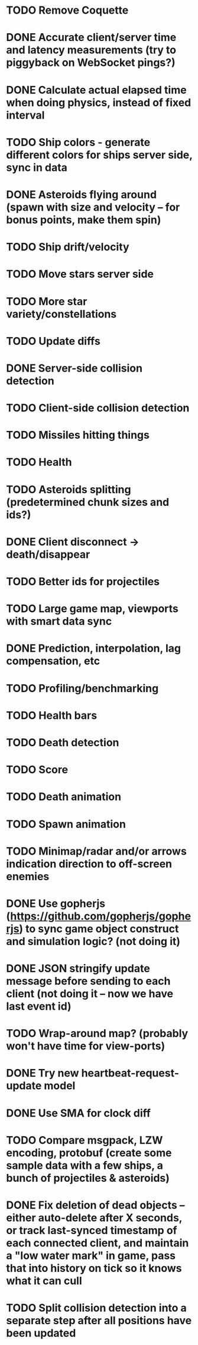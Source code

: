 * TODO Remove Coquette
* DONE Accurate client/server time and latency measurements (try to piggyback on WebSocket pings?)
* DONE Calculate actual elapsed time when doing physics, instead of fixed interval
* TODO Ship colors - generate different colors for ships server side, sync in data
* DONE Asteroids flying around (spawn with size and velocity -- for bonus points, make them spin)
* TODO Ship drift/velocity
* TODO Move stars server side
* TODO More star variety/constellations
* TODO Update diffs
* DONE Server-side collision detection
* TODO Client-side collision detection
* TODO Missiles hitting things
* TODO Health
* TODO Asteroids splitting (predetermined chunk sizes and ids?)
* DONE Client disconnect -> death/disappear
* TODO Better ids for projectiles
* TODO Large game map, viewports with smart data sync
* DONE Prediction, interpolation, lag compensation, etc
* TODO Profiling/benchmarking
* TODO Health bars
* TODO Death detection
* TODO Score
* TODO Death animation
* TODO Spawn animation
* TODO Minimap/radar and/or arrows indication direction to off-screen enemies
* DONE Use gopherjs (https://github.com/gopherjs/gopherjs) to sync game object construct and simulation logic? (not doing it)
* DONE JSON stringify update message before sending to each client (not doing it -- now we have last event id)
* TODO Wrap-around map? (probably won't have time for view-ports)
* DONE Try new heartbeat-request-update model
* DONE Use SMA for clock diff
* TODO Compare msgpack, LZW encoding, protobuf (create some sample data with a few ships, a bunch of projectiles & asteroids)
* DONE Fix deletion of dead objects -- either auto-delete after X seconds, or track last-synced timestamp of each connected client, and maintain a "low water mark" in game, pass that into history on tick so it knows what it can cull
* TODO Split collision detection into a separate step after all positions have been updated
